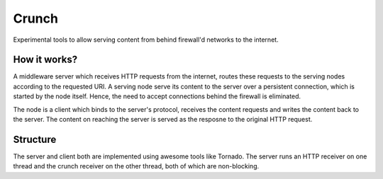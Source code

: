 Crunch
======

Experimental tools to allow serving content from behind firewall'd networks to the internet.

How it works?
-------------

A middleware server which receives HTTP requests from the internet, routes these requests to the serving nodes according to the requested URI. A serving node serve its content to the server over a persistent connection, which is started by the node itself. Hence, the need to accept connections behind the firewall is eliminated.

The node is a client which binds to the server's protocol, receives the content requests and writes the content back to the server. The content on reaching the server is served as the resposne to the original HTTP request.

Structure
---------

The server and client both are implemented using awesome tools like Tornado. The server runs an HTTP receiver on one thread and the crunch receiver on the other thread, both of which are non-blocking.